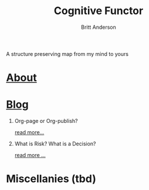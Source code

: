 #+TITLE: Cognitive Functor
#+AUTHOR: Britt Anderson
A structure preserving map from my mind to yours
* [[file:aboutme.org][About]]
* [[file:blog.org][Blog]]
  1. Org-page or Org-publish?
     #+include: "blog/orgpage-orgpublish.org" :lines "4-9"
     [[file:blog/orgpage-orgpublish.org][read more...]]
  2. What is Risk? What is a Decision?
     #+include: "blog/deciding-what-we-mean-by-deciding.org" :lines "4-5"
     [[file:blog/deciding-what-we-mean-by-deciding.org][read more ...]]
    
* Miscellanies (tbd)
